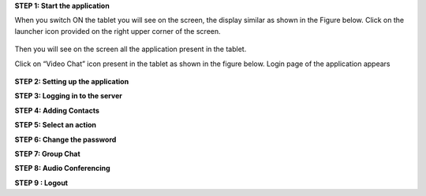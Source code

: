 **STEP 1: Start the application**

When you switch ON the tablet you will see on the screen, the display similar as shown in the
Figure below. Click on the launcher icon provided on the right upper corner of the screen.
 .. image::
   https://raw.github.com/raehasandalwala/Project-Reports/master/Video\ Chat/images/1.png
   
Then you will see on the screen all the application present in the tablet.
 .. image::
   https://raw.github.com/raehasandalwala/ProjectReports/master/images/2.png
   
Click on “Video Chat” icon present in the tablet as shown in the figure below. Login page of
the application appears
 .. image::
   https://raw.github.com/raehasandalwala/ProjectReports/master/images/3.png
   
**STEP 2: Setting up the application**

**STEP 3: Logging in to the server**

**STEP 4: Adding Contacts**

**STEP 5: Select an action**

**STEP 6: Change the password**

**STEP 7: Group Chat**

**STEP 8: Audio Conferencing**

**STEP 9 : Logout**

